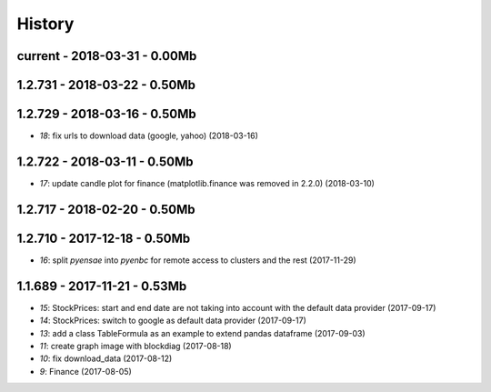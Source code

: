 
=======
History
=======

current - 2018-03-31 - 0.00Mb
=============================

1.2.731 - 2018-03-22 - 0.50Mb
=============================

1.2.729 - 2018-03-16 - 0.50Mb
=============================

* `18`: fix urls to download data (google, yahoo) (2018-03-16)

1.2.722 - 2018-03-11 - 0.50Mb
=============================

* `17`: update candle plot for finance (matplotlib.finance was removed in 2.2.0) (2018-03-10)

1.2.717 - 2018-02-20 - 0.50Mb
=============================

1.2.710 - 2017-12-18 - 0.50Mb
=============================

* `16`: split *pyensae* into *pyenbc* for remote access to clusters
  and the rest (2017-11-29)

1.1.689 - 2017-11-21 - 0.53Mb
=============================

* `15`: StockPrices: start and end date are not taking into account with the default data provider (2017-09-17)
* `14`: StockPrices: switch to google as default data provider (2017-09-17)
* `13`: add a class TableFormula as an example to extend pandas dataframe (2017-09-03)
* `11`: create graph image with blockdiag (2017-08-18)
* `10`: fix download_data (2017-08-12)
* `9`: Finance (2017-08-05)
